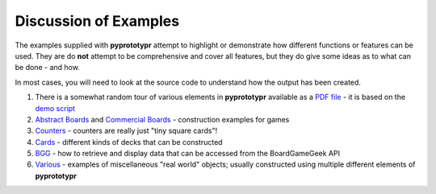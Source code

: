======================
Discussion of Examples
======================

The examples supplied with **pyprototypr** attempt to highlight or
demonstrate how different functions or features can be used. They are
do **not** attempt to be comprehensive and cover all features, but they
do give some ideas as to what can be done - and how.

In most cases, you will need to look at the source code to understand how the
output has been created.

1. There is a somewhat random tour of various elements in **pyprototypr**
   available as a `PDF file <demo.pdf>`_ - it is based on the
   `demo script <../examples/core/demo.py>`_
2. `Abstract Boards <abstract.rst>`_ and
   `Commercial Boards <commercial.rst>`_ - construction examples for games
3. `Counters <counters.rst>`_ - counters are really just "tiny square
   cards"!
4. `Cards <cards.rst>`_ - different kinds of decks that can be
   constructed
5. `BGG <bgg.rst>`_ - how to retrieve and display data that can be
   accessed from the BoardGameGeek API
6. `Various <various.rst>`__ - examples of miscellaneous "real world" objects;
   usually constructed using multiple different elements of **pyprototypr**
